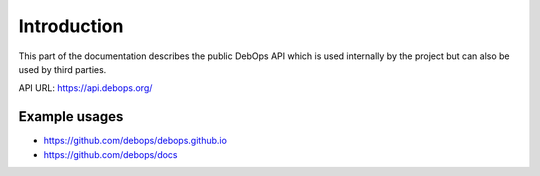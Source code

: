 Introduction
============

This part of the documentation describes the public DebOps API which is used
internally by the project but can also be used by third parties.

API URL: https://api.debops.org/

Example usages
--------------

* https://github.com/debops/debops.github.io
* https://github.com/debops/docs

..
 Local Variables:
 mode: rst
 ispell-local-dictionary: "american"
 End:
